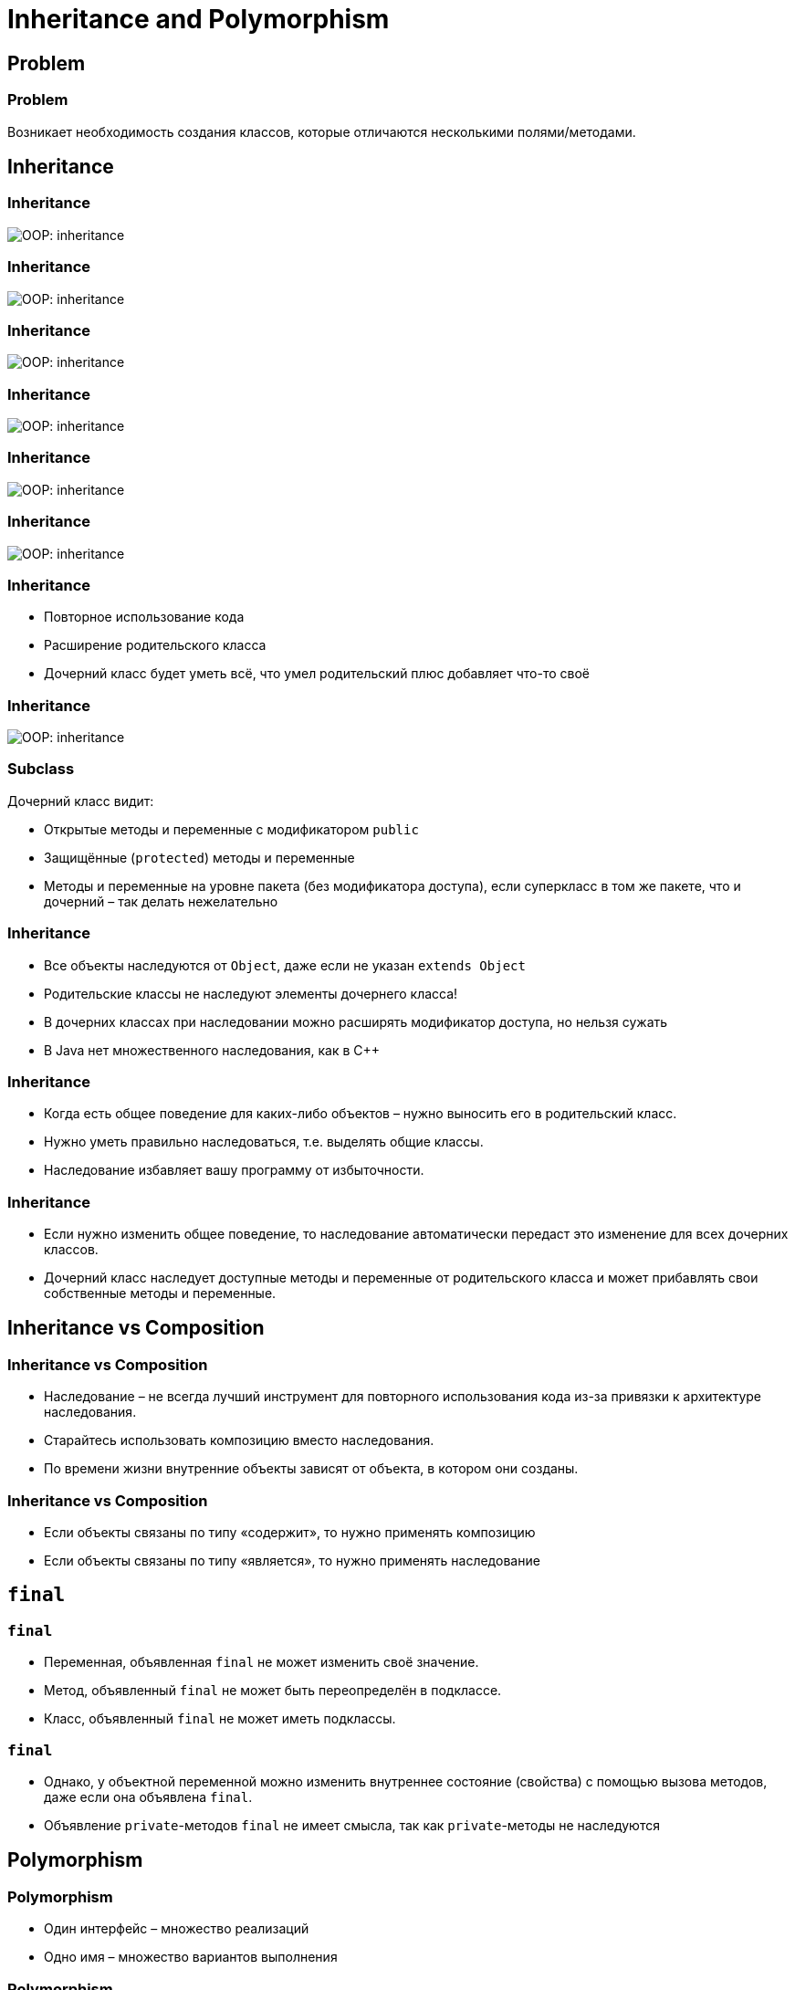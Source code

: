 = Inheritance and Polymorphism

== Problem

=== Problem

Возникает необходимость создания классов, которые отличаются несколькими полями/методами.

== Inheritance

=== Inheritance

image::/assets/img/java/basic/oop/inheritance-and-polymorphism/inheritance-1.svg[OOP: inheritance]

=== Inheritance

image::/assets/img/java/basic/oop/inheritance-and-polymorphism/inheritance-2.svg[OOP: inheritance]

=== Inheritance

image::/assets/img/java/basic/oop/inheritance-and-polymorphism/inheritance-3.svg[OOP: inheritance]

=== Inheritance

image::/assets/img/java/basic/oop/inheritance-and-polymorphism/inheritance-4.svg[OOP: inheritance]

=== Inheritance

image::/assets/img/java/basic/oop/inheritance-and-polymorphism/inheritance-5.svg[OOP: inheritance]

=== Inheritance

image::/assets/img/java/basic/oop/inheritance-and-polymorphism/inheritance-6.svg[OOP: inheritance]

=== Inheritance

[.step]
* Повторное использование кода
* Расширение родительского класса
* Дочерний класс будет уметь всё, что умел родительский плюс добавляет что-то своё

=== Inheritance

image::/assets/img/java/basic/oop/inheritance-and-polymorphism/inheritance-7.svg[OOP: inheritance]

=== Subclass

Дочерний класс видит:

[.step]
* Открытые методы и переменные с модификатором `public`
* Защищённые (`protected`) методы и переменные
* Методы и переменные на уровне пакета (без модификатора доступа), если суперкласс в том же пакете, что и дочерний – так делать нежелательно


=== Inheritance

[.step]
* Все объекты наследуются от `Object`, даже если не указан `extends Object`
* Родительские классы не наследуют элементы дочернего класса!
* В дочерних классах при наследовании можно расширять модификатор доступа, но нельзя сужать
* В Java нет множественного наследования, как в C++

=== Inheritance

[.step]
* Когда есть общее поведение для каких-либо объектов – нужно выносить его в родительский класс.
* Нужно уметь правильно наследоваться, т.е. выделять общие классы.
* Наследование избавляет вашу программу от избыточности.

=== Inheritance

[.step]
* Если нужно изменить общее поведение, то наследование автоматически передаст это изменение для всех дочерних классов.
* Дочерний класс наследует доступные методы и переменные от родительского класса и может прибавлять свои собственные методы и переменные.

== Inheritance vs Composition

=== Inheritance vs Composition

[.step]
* Наследование – не всегда лучший инструмент для повторного использования кода из-за привязки к архитектуре наследования.
* Старайтесь использовать композицию вместо наследования.
* По времени жизни внутренние объекты зависят от объекта, в котором они созданы.

=== Inheritance vs Composition

[.step]
* Если объекты связаны по типу «содержит», то нужно применять композицию
* Если объекты связаны по типу «является», то нужно применять наследование

== `final`

=== `final`

[.step]
* Переменная, объявленная `final` не может изменить своё значение.
* Метод, объявленный `final` не может быть переопределён в подклассе.
* Класс, объявленный `final` не может иметь подклассы.

=== `final`

[.step]
* Однако, у объектной переменной можно изменить внутреннее состояние (свойства) с помощью вызова методов, даже если она объявлена `final`.
* Объявление `private`-методов `final` не имеет смысла, так как `private`-методы не наследуются

== Polymorphism

=== Polymorphism

[.step]
* Один интерфейс – множество реализаций
* Одно имя – множество вариантов выполнения

=== Polymorphism

image::/assets/img/java/basic/oop/inheritance-and-polymorphism/inheritance-8.svg[OOP: inheritance]

== Abstract classes and Interfaces

=== Abstract classes and Interfaces

image::/assets/img/java/basic/oop/inheritance-and-polymorphism/inheritance-9.svg[OOP: inheritance]

=== Abstract classes

[.step]
* Абстрактный класс нужен для того, чтобы задать модель поведения для всех дочерних объектов.
* Нельзя создать экземпляр абстрактного класса (через `new`), потому что он ничего не умеет, это просто шаблон поведения для дочерних классов.

=== Abstract classes

[.step]
* Если класс имеет хотя бы один абстрактный метод то он будет абстрактным
* Любой дочерний класс должен реализовать все абстрактные методы родительского, либо он сам должен быть абстрактным
* Абстрактный класс может быть абстрактным и при этом не иметь ни одного абстрактного метода

=== Interfaces

[.step]
* Интерфейс – более «строгий» вариант абстрактного класса. Методы могут быть только абстрактными.
* Интерфейс задаёт только поведение, без реализации.
* Интерфейс может наследоваться от одного или нескольких интерфейсов.

=== Abstract classes vs Interfaces

[.step]
* Интерфейс может наследоваться от множества интерфейсов, абстрактный класс - только от одного класса.
* Совет: если есть возможность – используйте интерфейсы.

=== Abstract classes vs Interfaces

[.step]
* Интерфейс может наследоваться от множества интерфейсов, абстрактный класс - только от одного класса.
* Совет: если есть возможность – используйте интерфейсы.
